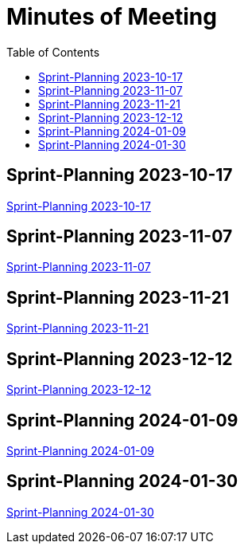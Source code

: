 = Minutes of Meeting
:toc: left

== Sprint-Planning 2023-10-17
https://2324-4bhif-syp.github.io/2324-4bhif-syp-project-ecopoints/mom/2023-10-17[Sprint-Planning 2023-10-17]

== Sprint-Planning 2023-11-07
https://2324-4bhif-syp.github.io/2324-4bhif-syp-project-ecopoints/mom/2023-11-07[Sprint-Planning 2023-11-07]

== Sprint-Planning 2023-11-21
https://2324-4bhif-syp.github.io/2324-4bhif-syp-project-ecopoints/mom/2023-11-21[Sprint-Planning 2023-11-21]

== Sprint-Planning 2023-12-12
https://2324-4bhif-syp.github.io/2324-4bhif-syp-project-ecopoints/mom/2023-12-12[Sprint-Planning 2023-12-12]

== Sprint-Planning 2024-01-09
https://2324-4bhif-syp.github.io/2324-4bhif-syp-project-ecopoints/mom/2024-01-09[Sprint-Planning 2024-01-09]

== Sprint-Planning 2024-01-30
https://2324-4bhif-syp.github.io/2324-4bhif-syp-project-ecopoints/mom/2024-01-30[Sprint-Planning 2024-01-30]